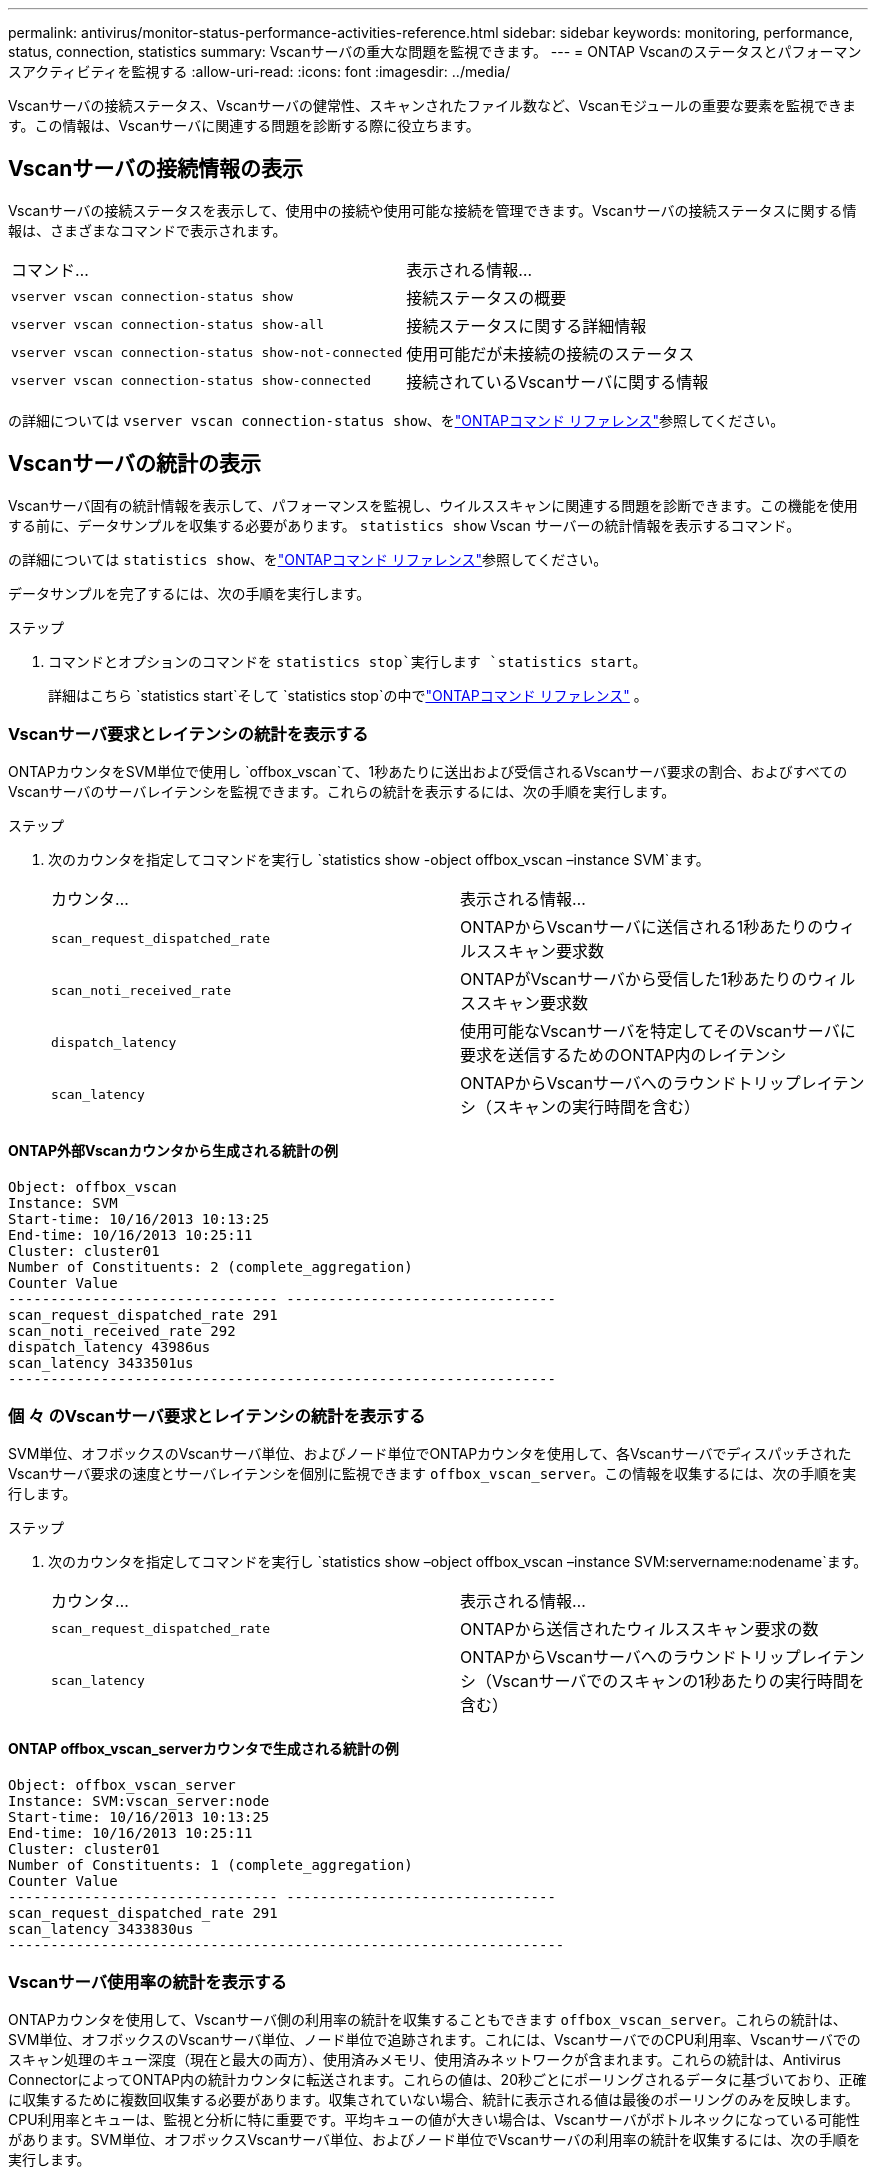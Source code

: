 ---
permalink: antivirus/monitor-status-performance-activities-reference.html 
sidebar: sidebar 
keywords: monitoring, performance, status, connection, statistics 
summary: Vscanサーバの重大な問題を監視できます。 
---
= ONTAP Vscanのステータスとパフォーマンスアクティビティを監視する
:allow-uri-read: 
:icons: font
:imagesdir: ../media/


[role="lead"]
Vscanサーバの接続ステータス、Vscanサーバの健常性、スキャンされたファイル数など、Vscanモジュールの重要な要素を監視できます。この情報は、Vscanサーバに関連する問題を診断する際に役立ちます。



== Vscanサーバの接続情報の表示

Vscanサーバの接続ステータスを表示して、使用中の接続や使用可能な接続を管理できます。Vscanサーバの接続ステータスに関する情報は、さまざまなコマンドで表示されます。

|===


| コマンド... | 表示される情報... 


 a| 
`vserver vscan connection-status show`
 a| 
接続ステータスの概要



 a| 
`vserver vscan connection-status show-all`
 a| 
接続ステータスに関する詳細情報



 a| 
`vserver vscan connection-status show-not-connected`
 a| 
使用可能だが未接続の接続のステータス



 a| 
`vserver vscan connection-status show-connected`
 a| 
接続されているVscanサーバに関する情報

|===
の詳細については `vserver vscan connection-status show`、をlink:https://docs.netapp.com/us-en/ontap-cli/vserver-vscan-connection-status-show.html["ONTAPコマンド リファレンス"^]参照してください。



== Vscanサーバの統計の表示

Vscanサーバ固有の統計情報を表示して、パフォーマンスを監視し、ウイルススキャンに関連する問題を診断できます。この機能を使用する前に、データサンプルを収集する必要があります。  `statistics show` Vscan サーバーの統計情報を表示するコマンド。

の詳細については `statistics show`、をlink:https://docs.netapp.com/us-en/ontap-cli/statistics-show.html["ONTAPコマンド リファレンス"^]参照してください。

データサンプルを完了するには、次の手順を実行します。

.ステップ
. コマンドとオプションのコマンドを `statistics stop`実行します `statistics start`。
+
詳細はこちら `statistics start`そして `statistics stop`の中でlink:https://docs.netapp.com/us-en/ontap-cli/search.html?q=statistics["ONTAPコマンド リファレンス"^] 。





=== Vscanサーバ要求とレイテンシの統計を表示する

ONTAPカウンタをSVM単位で使用し `offbox_vscan`て、1秒あたりに送出および受信されるVscanサーバ要求の割合、およびすべてのVscanサーバのサーバレイテンシを監視できます。これらの統計を表示するには、次の手順を実行します。

.ステップ
. 次のカウンタを指定してコマンドを実行し `statistics show -object offbox_vscan –instance SVM`ます。
+
|===


| カウンタ... | 表示される情報... 


 a| 
`scan_request_dispatched_rate`
 a| 
ONTAPからVscanサーバに送信される1秒あたりのウィルススキャン要求数



 a| 
`scan_noti_received_rate`
 a| 
ONTAPがVscanサーバから受信した1秒あたりのウィルススキャン要求数



 a| 
`dispatch_latency`
 a| 
使用可能なVscanサーバを特定してそのVscanサーバに要求を送信するためのONTAP内のレイテンシ



 a| 
`scan_latency`
 a| 
ONTAPからVscanサーバへのラウンドトリップレイテンシ（スキャンの実行時間を含む）

|===




==== ONTAP外部Vscanカウンタから生成される統計の例

[listing]
----
Object: offbox_vscan
Instance: SVM
Start-time: 10/16/2013 10:13:25
End-time: 10/16/2013 10:25:11
Cluster: cluster01
Number of Constituents: 2 (complete_aggregation)
Counter Value
-------------------------------- --------------------------------
scan_request_dispatched_rate 291
scan_noti_received_rate 292
dispatch_latency 43986us
scan_latency 3433501us
-----------------------------------------------------------------
----


=== 個 々 のVscanサーバ要求とレイテンシの統計を表示する

SVM単位、オフボックスのVscanサーバ単位、およびノード単位でONTAPカウンタを使用して、各VscanサーバでディスパッチされたVscanサーバ要求の速度とサーバレイテンシを個別に監視できます `offbox_vscan_server`。この情報を収集するには、次の手順を実行します。

.ステップ
. 次のカウンタを指定してコマンドを実行し `statistics show –object offbox_vscan –instance
SVM:servername:nodename`ます。
+
|===


| カウンタ... | 表示される情報... 


 a| 
`scan_request_dispatched_rate`
 a| 
ONTAPから送信されたウィルススキャン要求の数



 a| 
`scan_latency`
 a| 
ONTAPからVscanサーバへのラウンドトリップレイテンシ（Vscanサーバでのスキャンの1秒あたりの実行時間を含む）

|===




==== ONTAP offbox_vscan_serverカウンタで生成される統計の例

[listing]
----
Object: offbox_vscan_server
Instance: SVM:vscan_server:node
Start-time: 10/16/2013 10:13:25
End-time: 10/16/2013 10:25:11
Cluster: cluster01
Number of Constituents: 1 (complete_aggregation)
Counter Value
-------------------------------- --------------------------------
scan_request_dispatched_rate 291
scan_latency 3433830us
------------------------------------------------------------------
----


=== Vscanサーバ使用率の統計を表示する

ONTAPカウンタを使用して、Vscanサーバ側の利用率の統計を収集することもできます `offbox_vscan_server`。これらの統計は、SVM単位、オフボックスのVscanサーバ単位、ノード単位で追跡されます。これには、VscanサーバでのCPU利用率、Vscanサーバでのスキャン処理のキュー深度（現在と最大の両方）、使用済みメモリ、使用済みネットワークが含まれます。これらの統計は、Antivirus ConnectorによってONTAP内の統計カウンタに転送されます。これらの値は、20秒ごとにポーリングされるデータに基づいており、正確に収集するために複数回収集する必要があります。収集されていない場合、統計に表示される値は最後のポーリングのみを反映します。CPU利用率とキューは、監視と分析に特に重要です。平均キューの値が大きい場合は、Vscanサーバがボトルネックになっている可能性があります。SVM単位、オフボックスVscanサーバ単位、およびノード単位でVscanサーバの利用率の統計を収集するには、次の手順を実行します。

.ステップ
. Vscanサーバの使用率の統計を収集します。
+
次のカウンタを指定してコマンドを `offbox_vscan_server`実行し `statistics show –object offbox_vscan_server –instance
SVM:servername:nodename`ます。



|===


| カウンタ... | 表示される情報... 


 a| 
`scanner_stats_pct_cpu_used`
 a| 
VscanサーバのCPU利用率



 a| 
`scanner_stats_pct_input_queue_avg`
 a| 
Vscanサーバのスキャン要求の平均キュー



 a| 
`scanner_stats_pct_input_queue_hiwatermark`
 a| 
Vscanサーバのスキャン要求のピーク キュー



 a| 
`scanner_stats_pct_mem_used`
 a| 
Vscanサーバの使用済みメモリ



 a| 
`scanner_stats_pct_network_used`
 a| 
Vscanサーバの使用済みネットワーク

|===


==== Vscanサーバの利用率に関する統計の例

[listing]
----
Object: offbox_vscan_server
Instance: SVM:vscan_server:node
Start-time: 10/16/2013 10:13:25
End-time: 10/16/2013 10:25:11
Cluster: cluster01
Number of Constituents: 1 (complete_aggregation)
Counter Value
-------------------------------- --------------------------------
scanner_stats_pct_cpu_used 51
scanner_stats_pct_dropped_requests 0
scanner_stats_pct_input_queue_avg 91
scanner_stats_pct_input_queue_hiwatermark 100
scanner_stats_pct_mem_used 95
scanner_stats_pct_network_used 4
-----------------------------------------------------------------
----
.関連情報
* link:https://docs.netapp.com/us-en/ontap-cli/index.html["ONTAPコマンド リファレンス"^]

